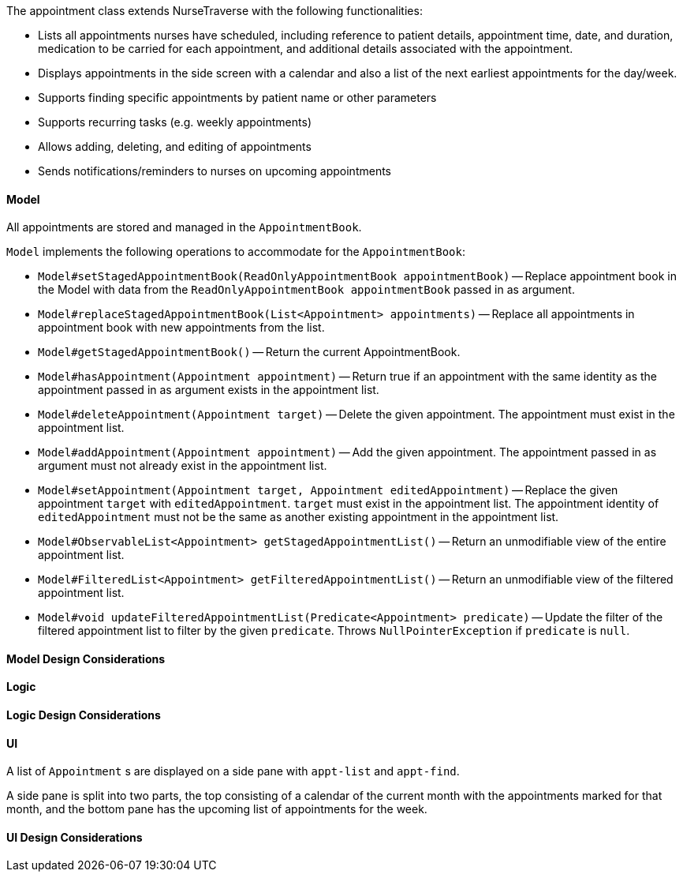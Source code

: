 The appointment class extends NurseTraverse with the following functionalities:

* Lists all appointments nurses have scheduled, including reference to patient details, appointment time, date, and duration, medication to be carried for each appointment, and additional details associated with the appointment.
* Displays appointments in the side screen with a calendar and also a list of the next earliest appointments for the day/week.
* Supports finding specific appointments by patient name or other parameters
* Supports recurring tasks (e.g. weekly appointments)
* Allows adding, deleting, and editing of appointments
* Sends notifications/reminders to nurses on upcoming appointments

==== Model

All appointments are stored and managed in the `AppointmentBook`.

`Model` implements the following operations to accommodate for the `AppointmentBook`:

* `Model#setStagedAppointmentBook(ReadOnlyAppointmentBook appointmentBook)` -- Replace appointment book in the Model with data from the `ReadOnlyAppointmentBook appointmentBook` passed in as argument.
* `Model#replaceStagedAppointmentBook(List<Appointment> appointments)` -- Replace all appointments in appointment book with new appointments from the list.
* `Model#getStagedAppointmentBook()` -- Return the current AppointmentBook.
* `Model#hasAppointment(Appointment appointment)` -- Return true if an appointment with the same identity as the appointment passed in as argument exists in the appointment list.
* `Model#deleteAppointment(Appointment target)` -- Delete the given appointment. The appointment must exist in the appointment list.
* `Model#addAppointment(Appointment appointment)` -- Add the given appointment. The appointment passed in as argument must not already exist in the appointment list.
* `Model#setAppointment(Appointment target, Appointment editedAppointment)` -- Replace the given appointment `target` with `editedAppointment`. `target` must exist in the appointment list. The appointment identity of `editedAppointment` must not be the same as another existing appointment in the appointment list.
* `Model#ObservableList<Appointment> getStagedAppointmentList()` -- Return an unmodifiable view of the entire appointment list.
* `Model#FilteredList<Appointment> getFilteredAppointmentList()` -- Return an unmodifiable view of the filtered appointment list.
* `Model#void updateFilteredAppointmentList(Predicate<Appointment> predicate)` -- Update the filter of the filtered appointment list to filter by the given `predicate`. Throws `NullPointerException` if `predicate` is `null`.

==== Model Design Considerations

==== Logic

==== Logic Design Considerations

==== UI

A list of `Appointment` s are displayed on a side pane with `appt-list` and `appt-find`.

A side pane is split into two parts, the top consisting of a calendar of the current month with the appointments marked for that month, and the bottom pane has the upcoming list of appointments for the week.

==== UI Design Considerations
